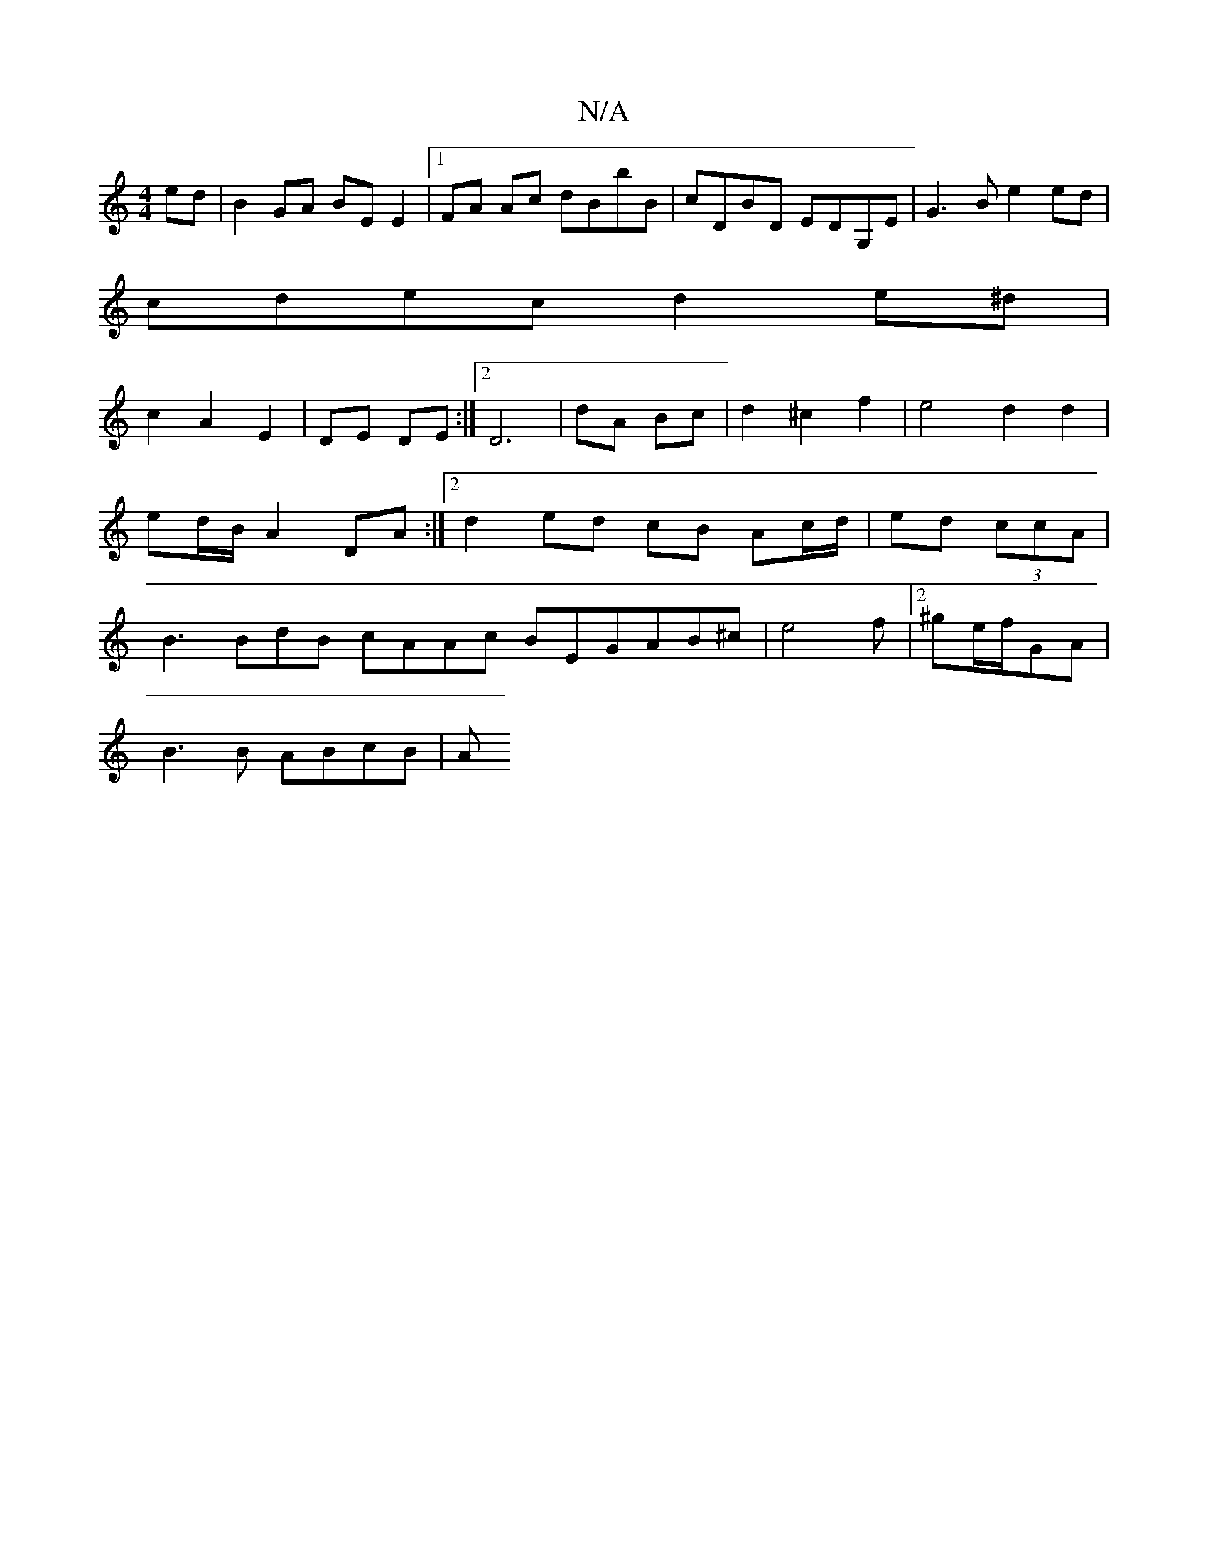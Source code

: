 X:1
T:N/A
M:4/4
R:N/A
K:Cmajor
ed|B2GA BE E2|1 FA Ac dBbB|cDBD EDG,E|G3B e2ed|
cdec d2e^d|
c2A2E2|DE DE :|2 D6|dA Bc|d2 ^c2 f2 | e4d2d2|
ed/B/ A2 DA :|2 d2 ed cB Ac/d/|ed (3ccA |
B3 BdB cAAc BEGAB^c |e4f|2^ge/2f/2GA |
B3 B ABcB | A